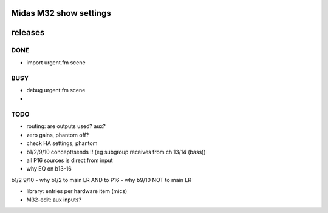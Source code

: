 Midas M32 show settings
=======================


releases
========

DONE
----

- import urgent.fm scene

BUSY
----
- debug urgent.fm scene

- 
TODO
----

- routing: are outputs used? aux?
- zero gains, phantom off?
- check HA settings, phantom
- b1/2/9/10 concept/sends !! (eg subgroup receives from ch 13/14 (bass))
- all P16 sources is direct from input
- why EQ on b13-16


b1/2 9/10
- why b1/2 to main LR AND to P16
- why b9/10 NOT to main LR


- library: entries per hardware item (mics)


- M32-edit: aux inputs?

